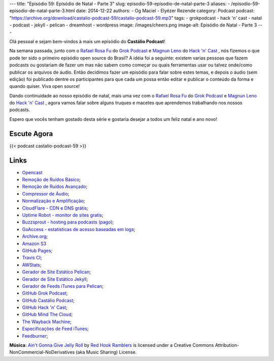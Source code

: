 ---
title: "Episódio 59: Episódio de Natal - Parte 3"
slug: episodio-59-episodio-de-natal-parte-3
aliases:
- /episodio-59-episodio-de-natal-parte-3.html
date: 2014-12-22
authors:
- Og Maciel
- Elyézer Rezende
category: Podcast
podcast: "https://archive.org/download/castalio-podcast-59/castalio-podcast-59.mp3"
tags:
- grokpodcast
- hack 'n' cast
- natal
- podcast
- jekyll
- pelican
- dreamhost
- wordpress
image: /images/cheers.png
image-alt: Episódio de Natal - Parte 3
---

Olá pessoal e sejam bem-vindos à mais um episódio do **Castálio Podcast**!

Na semana passada, junto com o `Rafael Rosa Fu`_ do `Grok Podcast`_ e
`Magnun Leno`_ do `Hack 'n' Cast`_ , nós fizemos o que pode ter sido o
primeiro episódio open source do Brasil? A idéia foi a seguinte:
existem varias pessoas que fazem podcasts ou gostariam de fazer um mas
não sabem como começar ou quais ferramentas usar ou talvez onde/como
publicar os arquivos de áudio. Então decidimos fazer um episódio para
falar sobre estes temas, e depois o áudio (sem edição) foi publicado
dentre os participantes para que cada um possa então editar e publicar
o conteúdo da forma e quando quiser. Viva open source!

.. more

Dando continuidade ao nosso episódio de natal, mais uma vez com o
`Rafael Rosa Fu`_ do `Grok Podcast`_ e `Magnun Leno`_ do `Hack 'n'
Cast`_ , agora vamos falar sobre alguns truques e macetes que
aprendemos trabalhando nos nossos podcasts.

Espero que vocês tenham gostado desta série e gostaria desejar a todos
um feliz natal e ano novo!

Escute Agora
------------

{{< podcast castalio-podcast-59 >}}

Links
-----
* `Opencast`_
* `Remoção de Ruídos Básico`_;
* `Remoção de Ruídos Avançado`_;
* `Compressor de Áudio`_;
* `Normalização e Amplificação`_;
* `CloudFlare - CDN e DNS grátis`_;
* `Uptime Robot - monitor de sites gratis`_;
* `Buzzsprout - hosting para podcasts (pago)`_;
* `GoAccess - estatísticas de acesso baseadas em logs`_;
* `Archive.org`_;
* `Amazon S3`_
* `GitHub Pages`_;
* `Travis CI`_;
* `AWStats`_;
* `Gerador de Site Estático Pelican`_;
* `Gerador de Site Estático Jekyll`_;
* `Gerador de Feeds iTunes para Pelican`_;
* `GitHub Grok Podcast`_;
* `GitHub Castálio Podcast`_;
* `GitHub Hack 'n' Cast`_;
* `GitHub Mind The Cloud`_;
* `The Wayback Machine`_;
* `Especificações de Feed iTunes`_;
* `Feedburner`_;

.. class:: alert alert-info

        **Música**: `Ain't Gonna Give Jelly Roll`_ by `Red Hook Ramblers`_ is licensed under a Creative Commons Attribution-NonCommercial-NoDerivatives (aka Music Sharing) License.


.. Links dos Podcasts
.. _Castálio Podcast: http://castalio.info
.. _Grok Podcast: http://grokpodcast.com
.. _Hack 'n' Cast: http://mindbending.org/pt/category/hack-n-cast
.. _Opencast: http://tecnologiaaberta.com.br

.. Links de Programas e técnicas de edição:
.. _Remoção de Ruídos Básico: http://manual.audacityteam.org/o/man/noise_removal.html
.. _Remoção de Ruídos Avançado: http://wiki.audacityteam.org/wiki/Noise_Removal
.. _Compressor de Áudio: http://manual.audacityteam.org/o/man/compressor.html
.. _Normalização e Amplificação: http://manual.audacityteam.org/o/man/amplify_and_normalize.html

.. Demais links
.. _AWStats: http://www.awstats.org/
.. _Amazon S3: http://aws.amazon.com/pt/s3
.. _Archive.org: https://archive.org/
.. _Buzzsprout - hosting para podcasts (pago): http://www.buzzsprout.com/
.. _CloudFlare - CDN e DNS grátis: https://cloudflare.com
.. _Especificações de Feed iTunes: https://www.apple.com/itunes/podcasts/specs.html
.. _Feedburner: http://feedburner.google.com/
.. _Gerador de Feeds iTunes para Pelican: https://github.com/magnunleno/pelican-podcast-feed
.. _Gerador de Site Estático Jekyll: http://jekyllrb.com/
.. _Gerador de Site Estático Pelican: http://blog.getpelican.com/
.. _GitHub Castálio Podcast: https://github.com/CastalioPodcast/CastalioPodcast.github.io
.. _GitHub Grok Podcast: https://github.com/grokpodcast/site
.. _GitHub Hack 'n' Cast: https://github.com/hackncast/hackncast
.. _GitHub Mind The Cloud: https://github.com/rafaelrosafu/mindthecloud
.. _GitHub Pages: https://pages.github.com/
.. _GoAccess - estatísticas de acesso baseadas em logs: http://goaccess.io/
.. _The Wayback Machine: http://archive.org/web/
.. _Travis CI: https://travis-ci.org/
.. _Uptime Robot - monitor de sites gratis: https://uptimerobot.com

.. Twitter
.. _Rafael Rosa Fu: https://twitter.com/rafaelrosafu
.. _Magnun Leno: https://twitter.com/mind_bend

.. Footer
.. _Ain't Gonna Give Jelly Roll: http://freemusicarchive.org/music/Red_Hook_Ramblers/Live__WFMU_on_Antique_Phonograph_Music_Program_with_MAC_Feb_8_2011/Red_Hook_Ramblers_-_12_-_Aint_Gonna_Give_Jelly_Roll
.. _Red Hook Ramblers: http://www.redhookramblers.com/
